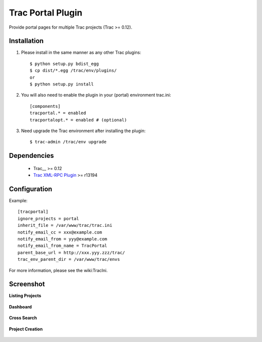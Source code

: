 
==================
Trac Portal Plugin
==================

Provide portal pages for multiple Trac projects (Trac >= 0.12).


Installation
============

1. Please install in the same manner as any other Trac plugins::

     $ python setup.py bdist_egg
     $ cp dist/*.egg /trac/env/plugins/
     or
     $ python setup.py install

2. You will also need to enable the plugin in your (portal) environment trac.ini::

     [components]
     tracportal.* = enabled
     tracportalopt.* = enabled # (optional)

3. Need upgrade the Trac environment after installing the plugin::

     $ trac-admin /trac/env upgrade


Dependencies
============

 - Trac__ >= 0.12
 - `Trac XML-RPC Plugin`_ >= r13194

.. _Trac: http://trac.edgewall.org/wiki/TracInstall
.. _`Trac XML-RPC Plugin`: http://trac-hacks.org/wiki/XmlRpcPlugin


Configuration
=============

Example::

  [tracportal]
  ignore_projects = portal
  inherit_file = /var/www/trac/trac.ini
  notify_email_cc = xxx@example.com
  notify_email_from = yyy@example.com
  notify_email_from_name = TracPortal
  parent_base_url = http://xxx.yyy.zzz/trac/
  trac_env_parent_dir = /var/www/trac/envs

For more information, please see the wiki:TracIni.

Screenshot
==========

**Listing Projects**

  .. image:: ./screenshot/project_list.png
     :scale: 60%
     :alt: Listing Projects
     :align: left

**Dashboard**

  .. image:: screenshot/dashboard.png
     :scale: 60 %
     :alt: Dashboard
     :align: left

**Cross Search**

  .. image:: screenshot/cross_search.png
     :scale: 60 %
     :alt: Cross Search
     :align: left

**Project Creation**

  .. image:: screenshot/project_creation.png
     :scale: 60 %
     :alt: Project Creation
     :align: left

